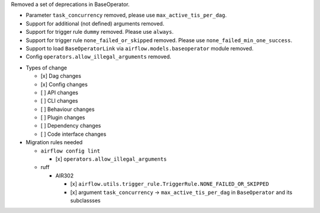 Removed a set of deprecations in BaseOperator.

- Parameter ``task_concurrency`` removed, please use ``max_active_tis_per_dag``.
- Support for additional (not defined) arguments removed.
- Support for trigger rule ``dummy`` removed. Please use ``always``.
- Support for trigger rule ``none_failed_or_skipped`` removed. Please use ``none_failed_min_one_success``.
- Support to load ``BaseOperatorLink`` via ``airflow.models.baseoperator`` module removed.
- Config ``operators.allow_illegal_arguments`` removed.

* Types of change

  * [x] Dag changes
  * [x] Config changes
  * [ ] API changes
  * [ ] CLI changes
  * [ ] Behaviour changes
  * [ ] Plugin changes
  * [ ] Dependency changes
  * [ ] Code interface changes

* Migration rules needed

  * ``airflow config lint``

    * [x] ``operators.allow_illegal_arguments``

  * ruff

    * AIR302

      * [x] ``airflow.utils.trigger_rule.TriggerRule.NONE_FAILED_OR_SKIPPED``
      * [x] argument ``task_concurrency`` → ``max_active_tis_per_dag`` in ``BaseOperator`` and its subclassses

